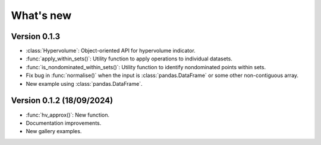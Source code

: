 .. _whatsnew:

**********
What's new
**********

Version 0.1.3
-------------

- :class:`Hypervolume`: Object-oriented API for hypervolume indicator.
- :func:`apply_within_sets()`: Utility function to apply operations to individual datasets.
- :func:`is_nondominated_within_sets()`: Utility function to identify nondominated points within sets.
- Fix bug in :func:`normalise()` when the input is :class:`pandas.DataFrame` or some other non-contiguous array.
- New example using :class:`pandas.DataFrame`.


Version 0.1.2 (18/09/2024)
--------------------------

- :func:`hv_approx()`: New function.
- Documentation improvements.
- New gallery examples.
